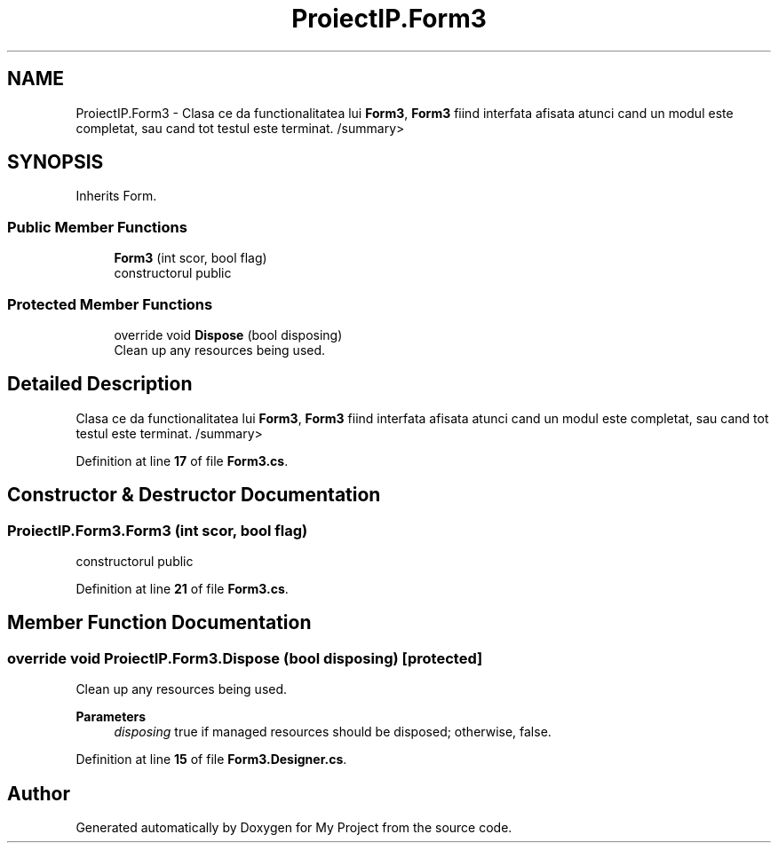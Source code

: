 .TH "ProiectIP.Form3" 3 "Wed May 25 2022" "My Project" \" -*- nroff -*-
.ad l
.nh
.SH NAME
ProiectIP.Form3 \- Clasa ce da functionalitatea lui \fBForm3\fP, \fBForm3\fP fiind interfata afisata atunci cand un modul este completat, sau cand tot testul este terminat\&. /summary>  

.SH SYNOPSIS
.br
.PP
.PP
Inherits Form\&.
.SS "Public Member Functions"

.in +1c
.ti -1c
.RI "\fBForm3\fP (int scor, bool flag)"
.br
.RI "constructorul public "
.in -1c
.SS "Protected Member Functions"

.in +1c
.ti -1c
.RI "override void \fBDispose\fP (bool disposing)"
.br
.RI "Clean up any resources being used\&. "
.in -1c
.SH "Detailed Description"
.PP 
Clasa ce da functionalitatea lui \fBForm3\fP, \fBForm3\fP fiind interfata afisata atunci cand un modul este completat, sau cand tot testul este terminat\&. /summary> 
.PP
Definition at line \fB17\fP of file \fBForm3\&.cs\fP\&.
.SH "Constructor & Destructor Documentation"
.PP 
.SS "ProiectIP\&.Form3\&.Form3 (int scor, bool flag)"

.PP
constructorul public 
.PP
Definition at line \fB21\fP of file \fBForm3\&.cs\fP\&.
.SH "Member Function Documentation"
.PP 
.SS "override void ProiectIP\&.Form3\&.Dispose (bool disposing)\fC [protected]\fP"

.PP
Clean up any resources being used\&. 
.PP
\fBParameters\fP
.RS 4
\fIdisposing\fP true if managed resources should be disposed; otherwise, false\&.
.RE
.PP

.PP
Definition at line \fB15\fP of file \fBForm3\&.Designer\&.cs\fP\&.

.SH "Author"
.PP 
Generated automatically by Doxygen for My Project from the source code\&.

